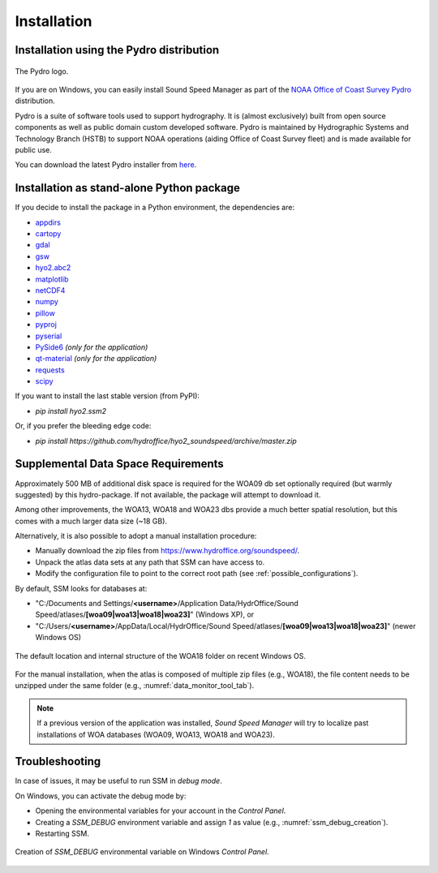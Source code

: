 ************
Installation
************

.. _pydro_installation:

Installation using the Pydro distribution
=========================================

.. index:: Pydro

.. _pydro_logo:
.. figure:: ./_static/noaa_ocs_pydro.png
    :width: 100px
    :align: center
    :alt: Pydro logo
    :figclass: align-center

    The Pydro logo.

If you are on Windows, you can easily install Sound Speed Manager as part of the `NOAA Office of Coast Survey Pydro <http://svn.pydro.noaa.gov/Docs/Pydro/_build_online/html/>`_ distribution.

Pydro is a suite of software tools used to support hydrography. It is (almost exclusively) built from open source
components as well as public domain custom developed software. Pydro is maintained by Hydrographic Systems and
Technology Branch (HSTB) to support NOAA operations (aiding Office of Coast Survey fleet) and is made available for
public use.

You can download the latest Pydro installer from `here <http://svn.pydro.noaa.gov/Docs/Pydro/_build_online/html/downloads.html>`_.

Installation as stand-alone Python package
==========================================

If you decide to install the package in a Python environment, the dependencies are:

* `appdirs <https://github.com/ActiveState/appdirs>`_
* `cartopy <https://github.com/SciTools/cartopy>`_
* `gdal <https://github.com/OSGeo/gdal>`_
* `gsw <https://github.com/TEOS-10/python-gsw>`_
* `hyo2.abc2 <https://github.com/hydroffice/hyo2_abc2>`_
* `matplotlib <https://github.com/matplotlib/matplotlib>`_
* `netCDF4 <https://github.com/Unidata/netcdf4-python>`_
* `numpy <https://github.com/numpy/numpy>`_
* `pillow <https://github.com/python-pillow/Pillow>`_
* `pyproj <https://github.com/jswhit/pyproj>`_
* `pyserial <https://github.com/pyserial/pyserial>`_
* `PySide6 <https://github.com/qtproject/pyside-pyside-setup>`_ *(only for the application)*
* `qt-material <https://github.com/UN-GCPDS/qt-material>`_ *(only for the application)*
* `requests <https://github.com/psf/requests>`_
* `scipy <https://github.com/scipy/scipy>`_

If you want to install the last stable version (from PyPI):

* `pip install hyo2.ssm2`

Or, if you prefer the bleeding edge code:

* `pip install https://github.com/hydroffice/hyo2_soundspeed/archive/master.zip`

Supplemental Data Space Requirements
====================================

.. index:: WOA; WOA09

Approximately 500 MB of additional disk space is required for the WOA09 db set optionally required
(but warmly suggested) by this hydro-package. If not available, the package will attempt to download it.

.. index:: WOA; WOA13; WOA18; WOA23

Among other improvements, the WOA13, WOA18 and WOA23 dbs provide a much better spatial resolution, but this comes with a much
larger data size (~18 GB).

Alternatively, it is also possible to adopt a manual installation procedure:

* Manually download the zip files from https://www.hydroffice.org/soundspeed/.
* Unpack the atlas data sets at any path that SSM can have access to.
* Modify the configuration file to point to the correct root path (see :ref:`possible_configurations`).

By default, SSM looks for databases at:

* "C:/Documents and Settings/**<username>**/Application Data/HydrOffice/Sound Speed/atlases/**[woa09|woa13|woa18|woa23]**" (Windows XP), or
* "C:/Users/**<username>**/AppData/Local/HydrOffice/Sound Speed/atlases/**[woa09|woa13|woa18|woa23]**" (newer Windows OS)

.. _woa18_folders:
.. figure:: ./_static/woa18_folders.png
    :width: 500px
    :align: center
    :alt: WOA18 folders
    :figclass: align-center

    The default location and internal structure of the WOA18 folder on recent Windows OS.

For the manual installation, when the atlas is composed of multiple zip files (e.g., WOA18), the file content needs to
be unzipped under the same folder (e.g., :numref:`data_monitor_tool_tab`).

.. note:: If a previous version of the application was installed, *Sound Speed Manager* will try to localize past
    installations of WOA databases (WOA09, WOA13, WOA18 and WOA23).


Troubleshooting
===============

.. index:: debug, troubleshooting, SSM_DEBUG

In case of issues, it may be useful to run SSM in *debug mode*.

On Windows, you can activate the debug mode by:

* Opening the environmental variables for your account in the *Control Panel*.
* Creating a *SSM_DEBUG* environment variable and assign *1* as value (e.g., :numref:`ssm_debug_creation`).
* Restarting SSM.

.. _ssm_debug_creation:
.. figure:: ./_static/ssm_debug_creation.png
    :width: 500px
    :align: center
    :alt: Creation of SSM_DEBUG environmental variable
    :figclass: align-center

    Creation of *SSM_DEBUG* environmental variable on Windows *Control Panel*.
